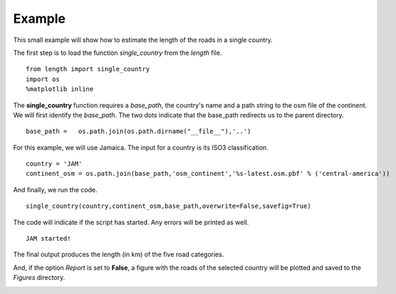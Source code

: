 =====================
Example
=====================

This small example will show how to estimate the length of the roads in a single country. 

The first step is to load the function *single_country* from the *length* file.

.. parsed-literal::

    from length import single_country
    import os
    %matplotlib inline  

The **single_country** function requires a *base_path*, the country's name and a path string to the osm file of the continent. We will first identify the *base_path*. The two dots indicate that the base_path redirects us to the parent directory.


.. parsed-literal::

    base_path =   os.path.join(os.path.dirname("__file__"),'..')

For this example, we will use Jamaica. The input for a country is its ISO3 classification.

.. parsed-literal::

    country = 'JAM'
    continent_osm = os.path.join(base_path,'osm_continent','%s-latest.osm.pbf' % ('central-america'))

And finally, we run the code.

.. parsed-literal::

    single_country(country,continent_osm,base_path,overwrite=False,savefig=True)

The code will indicate if the script has started. Any errors will be printed as well.

.. parsed-literal::

    JAM started!
    
The final output produces the length (in km) of the five road categories.

.. raw:: html

    <div>
    <style scoped>
        .dataframe tbody tr th:only-of-type {
            vertical-align: center;
        }
    
        .dataframe tbody tr th {
            vertical-align: center;
        }
    
        .dataframe thead th {
            text-align: center;
        }
    </style>
    <table border="1" class="dataframe">
      <thead>
        <tr style="text-align: center;">
          <th></th>
          <th>JAM</th>
        </tr>
        <tr>
          <th>roads</th>
          <th></th>
        </tr>
      </thead>
      <tbody>
        <tr>
          <th>other</th>
          <td>73.719033</td>
        </tr>
        <tr>
          <th>primary</th>
          <td>910.035749</td>
        </tr>
        <tr>
          <th>secondary</th>
          <td>837.407983</td>
        </tr>
        <tr>
          <th>tertiary</th>
          <td>8483.579909</td>
        </tr>
        <tr>
          <th>track</th>
          <td>1130.414847</td>
        </tr>
      </tbody>
    </table>
    </div>


And, if the option *Report* is set to **False**, a figure with the roads of the selected country will be plotted and saved to the *Figures* directory.

.. image:: output_4_2.png
	:align: center


